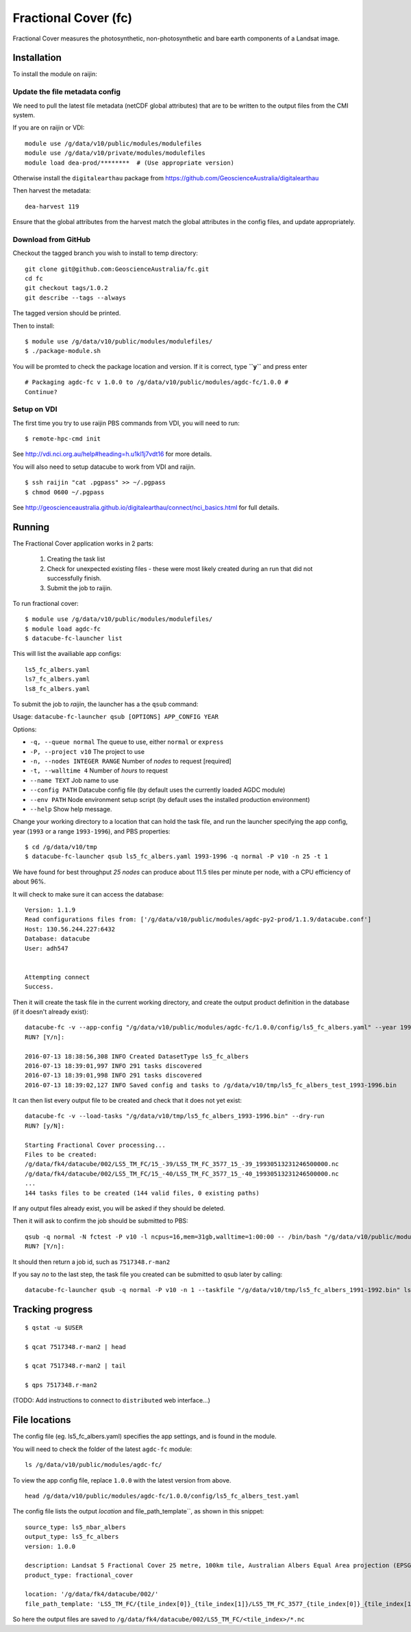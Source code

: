 Fractional Cover (fc)
=====================

|Build Status| |Coverage Status|

Fractional Cover measures the photosynthetic, non-photosynthetic and
bare earth components of a Landsat image.

Installation
------------

To install the module on raijin:

Update the file metadata config
~~~~~~~~~~~~~~~~~~~~~~~~~~~~~~~

We need to pull the latest file metadata (netCDF global attributes) that are to be written to the output files from the CMI system.

If you are on raijin or VDI::

    module use /g/data/v10/public/modules/modulefiles
    module use /g/data/v10/private/modules/modulefiles
    module load dea-prod/********  # (Use appropriate version)
    
Otherwise install the ``digitalearthau`` package from https://github.com/GeoscienceAustralia/digitalearthau
      
Then harvest the metadata::

    dea-harvest 119

Ensure that the global attributes from the harvest match the global attributes
in the config files, and update appropriately.

Download from GitHub
~~~~~~~~~~~~~~~~~~~~

Checkout the tagged branch you wish to install to temp directory::

    git clone git@github.com:GeoscienceAustralia/fc.git
    cd fc
    git checkout tags/1.0.2
    git describe --tags --always

The tagged version should be printed.

Then to install::

    $ module use /g/data/v10/public/modules/modulefiles/
    $ ./package-module.sh 

You will be promted to check the package location and version. If it is
correct, type **``y``** and press enter

::

    # Packaging agdc-fc v 1.0.0 to /g/data/v10/public/modules/agdc-fc/1.0.0 #
    Continue? 

Setup on VDI
~~~~~~~~~~~~

The first time you try to use raijin PBS commands from VDI, you will need
to run::

    $ remote-hpc-cmd init

See http://vdi.nci.org.au/help#heading=h.u1kl1j7vdt16 for more details.

You will also need to setup datacube to work from VDI and raijin.

::

    $ ssh raijin "cat .pgpass" >> ~/.pgpass
    $ chmod 0600 ~/.pgpass

See http://geoscienceaustralia.github.io/digitalearthau/connect/nci_basics.html for
full details.

Running
-------

The Fractional Cover application works in 2 parts:

    #. Creating the task list
    #. Check for unexpected existing files - these were most likely created during an run that did not successfully finish.
    #. Submit the job to raijin.

To run fractional cover::

    $ module use /g/data/v10/public/modules/modulefiles/
    $ module load agdc-fc
    $ datacube-fc-launcher list

This will list the availiable app configs::

    ls5_fc_albers.yaml
    ls7_fc_albers.yaml
    ls8_fc_albers.yaml

To submit the job to `raijin`, the launcher has a the ``qsub`` command:

Usage: ``datacube-fc-launcher qsub [OPTIONS] APP_CONFIG YEAR``

Options:

* ``-q, --queue normal``            The queue to use, either ``normal`` or ``express``
* ``-P, --project v10``             The project to use
* ``-n, --nodes INTEGER RANGE``     Number of *nodes* to request  [required]
* ``-t, --walltime 4``              Number of *hours* to request
* ``--name TEXT``                   Job name to use
* ``--config PATH``                 Datacube config file (by default uses the currently loaded AGDC module)
* ``--env PATH``                    Node environment setup script (by default uses the installed production environment)
* ``--help``                        Show help message.

Change your working directory to a location that can hold the task file, 
and run the launcher specifying the app config, year (``1993`` or a range ``1993-1996``), and PBS properties:
::

    $ cd /g/data/v10/tmp
    $ datacube-fc-launcher qsub ls5_fc_albers.yaml 1993-1996 -q normal -P v10 -n 25 -t 1
    
We have found for best throughput *25 nodes* can produce about 11.5 tiles per minute per node, with a CPU efficiency of about 96%.

It will check to make sure it can access the database::

    Version: 1.1.9
    Read configurations files from: ['/g/data/v10/public/modules/agdc-py2-prod/1.1.9/datacube.conf']
    Host: 130.56.244.227:6432
    Database: datacube
    User: adh547


    Attempting connect
    Success.

Then it will create the task file in the current working directory, and create the output product
definition in the database (if it doesn't already exist)::

    datacube-fc -v --app-config "/g/data/v10/public/modules/agdc-fc/1.0.0/config/ls5_fc_albers.yaml" --year 1993-1996 --save-tasks "/g/data/v10/tmp/ls5_fc_albers_test_1993-1996.bin"
    RUN? [Y/n]:

    2016-07-13 18:38:56,308 INFO Created DatasetType ls5_fc_albers
    2016-07-13 18:39:01,997 INFO 291 tasks discovered
    2016-07-13 18:39:01,998 INFO 291 tasks discovered
    2016-07-13 18:39:02,127 INFO Saved config and tasks to /g/data/v10/tmp/ls5_fc_albers_test_1993-1996.bin

It can then list every output file to be created and check that it does not yet exist::

    datacube-fc -v --load-tasks "/g/data/v10/tmp/ls5_fc_albers_1993-1996.bin" --dry-run
    RUN? [y/N]:

    Starting Fractional Cover processing...
    Files to be created:
    /g/data/fk4/datacube/002/LS5_TM_FC/15_-39/LS5_TM_FC_3577_15_-39_19930513231246500000.nc
    /g/data/fk4/datacube/002/LS5_TM_FC/15_-40/LS5_TM_FC_3577_15_-40_19930513231246500000.nc
    ...
    144 tasks files to be created (144 valid files, 0 existing paths)
    
If any output files already exist, you will be asked if they should be deleted.

Then it will ask to confirm the job should be submitted to PBS::

    qsub -q normal -N fctest -P v10 -l ncpus=16,mem=31gb,walltime=1:00:00 -- /bin/bash "/g/data/v10/public/modules/agdc-fc/1.0.0/scripts/distributed.sh" --ppn 16 datacube-fc -v --load-tasks "/g/data/v10/tmp/ls5_fc_albers_1993-1996.bin" --executor distributed DSCHEDULER
    RUN? [Y/n]:

It should then return a job id, such as ``7517348.r-man2``

If you say `no` to the last step, the task file you created can be submitted to qsub later by calling::

    datacube-fc-launcher qsub -q normal -P v10 -n 1 --taskfile "/g/data/v10/tmp/ls5_fc_albers_1991-1992.bin" ls5_fc_albers.yaml


Tracking progress
-----------------

::

    $ qstat -u $USER

    $ qcat 7517348.r-man2 | head

    $ qcat 7517348.r-man2 | tail

    $ qps 7517348.r-man2

(TODO: Add instructions to connect to ``distributed`` web interface...)


File locations
--------------

The config file (eg. ls5_fc_albers.yaml) specifies the app settings, and is found in the module.

You will need to check the folder of the latest ``agdc-fc`` module::

    ls /g/data/v10/public/modules/agdc-fc/

To view the app config file, replace ``1.0.0`` with the latest version from above. 
::

    head /g/data/v10/public/modules/agdc-fc/1.0.0/config/ls5_fc_albers_test.yaml
    
The config file lists the output `location` and file_path_template``, as shown in this snippet::

    source_type: ls5_nbar_albers
    output_type: ls5_fc_albers
    version: 1.0.0
    
    description: Landsat 5 Fractional Cover 25 metre, 100km tile, Australian Albers Equal Area projection (EPSG:3577)
    product_type: fractional_cover
    
    location: '/g/data/fk4/datacube/002/'
    file_path_template: 'LS5_TM_FC/{tile_index[0]}_{tile_index[1]}/LS5_TM_FC_3577_{tile_index[0]}_{tile_index[1]}_{start_time}.nc'

So here the output files are saved to ``/g/data/fk4/datacube/002/LS5_TM_FC/<tile_index>/*.nc``


.. |Build Status| image:: https://travis-ci.org/GeoscienceAustralia/fc.svg?branch=master
    :target: https://travis-ci.org/GeoscienceAustralia/fc
    
.. |Coverage Status| image:: https://coveralls.io/repos/github/GeoscienceAustralia/fc/badge.svg?branch=master
    :target: https://coveralls.io/github/GeoscienceAustralia/fc?branch=master
